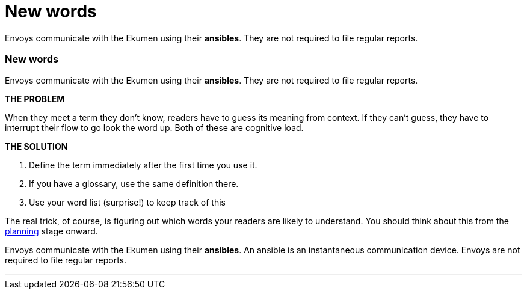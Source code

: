= New words
:fragment:
:imagesdir: ../images

// ---- SLIDE 1 ----
// tag::slide[]
====
Envoys communicate with the Ekumen using their [.red]#*ansibles*#. They are not required to file regular reports.
====

// ---- SLIDE 2 ----
=== New words
// tag::html[]
====
Envoys communicate with the Ekumen using their [.red]#*ansibles*#. They are not required to file regular reports.
====
// end::slide[]

// ---- EXPLANATION ----
*THE PROBLEM*

When they meet a term they don't know, readers have to guess its meaning from context. If they can't guess, they have to interrupt their flow to go look the word up. Both of these are cognitive load.

*THE SOLUTION*

. Define the term immediately after the first time you use it.
. If you have a glossary, use the same definition there.
. Use your word list (surprise!) to keep track of this

The real trick, of course, is figuring out which words your readers are likely to understand. You should think about this from the link:planning.html[planning] stage onward.

// ---- MORE OF SLIDE 2 ----
// tag::slide[]
====
Envoys communicate with the Ekumen using their [.blue]#*ansibles*. An ansible is an instantaneous communication device.# Envoys are not required to file regular reports.
====
// end::slide[]

'''
// end::html[]
